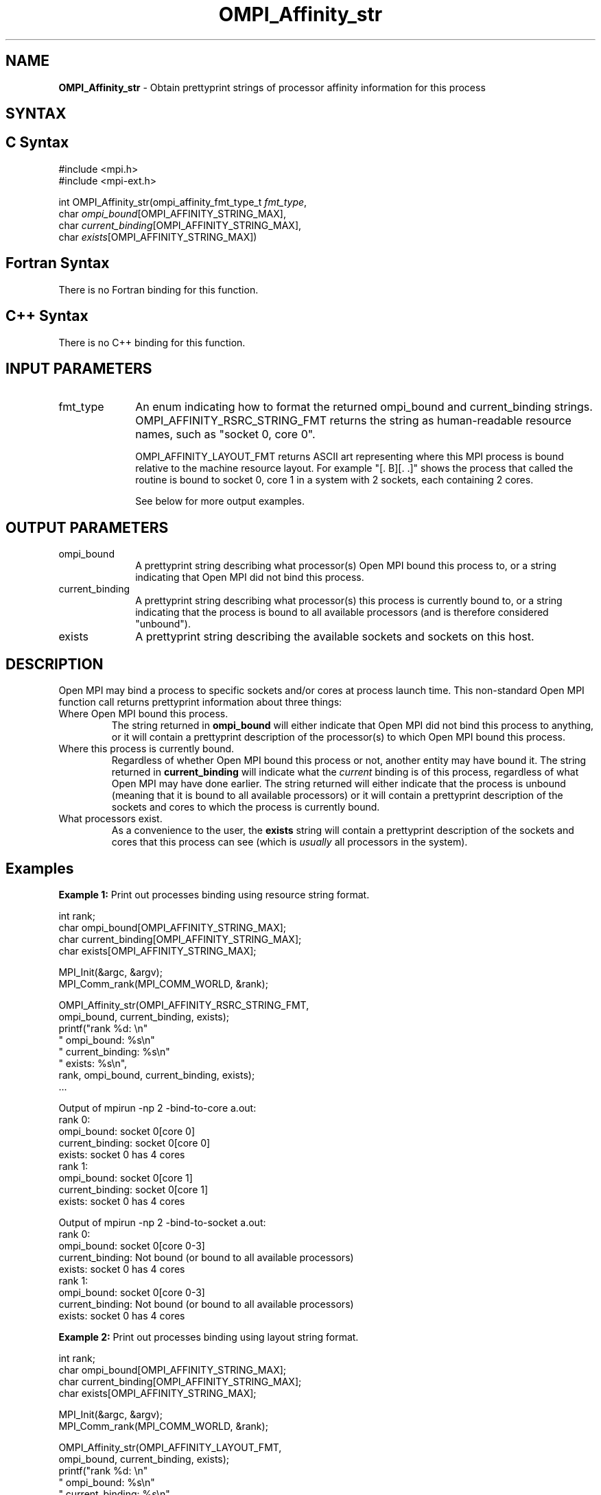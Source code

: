 .\" Copyright 2007-2010 Oracle and/or its affiliates.  All rights reserved.
.\" Copyright (c) 1996 Thinking Machines Corporation
.\" Copyright (c) 2010 Cisco Systems, Inc.  All rights reserved.
.TH OMPI_Affinity_str 3 "Nov 07, 2017" "2.0.4" "Open MPI"
.SH NAME
\fBOMPI_Affinity_str\fP \- Obtain prettyprint strings of processor affinity information for this process

.SH SYNTAX
.ft R
.SH C Syntax
.nf
#include <mpi.h>
#include <mpi-ext.h>

int OMPI_Affinity_str(ompi_affinity_fmt_type_t \fIfmt_type\fP,
                      char \fIompi_bound\fP[OMPI_AFFINITY_STRING_MAX],
                      char \fIcurrent_binding\fP[OMPI_AFFINITY_STRING_MAX],
                      char \fIexists\fP[OMPI_AFFINITY_STRING_MAX])
.fi
.SH Fortran Syntax
There is no Fortran binding for this function.
.
.SH C++ Syntax
There is no C++ binding for this function.
.
.SH INPUT PARAMETERS
.ft R
.TP 1i
fmt_type
An enum indicating how to format the returned ompi_bound and
current_binding strings.  OMPI_AFFINITY_RSRC_STRING_FMT returns the
string as human-readable resource names, such as "socket 0, core 0".

OMPI_AFFINITY_LAYOUT_FMT returns ASCII art representing where this MPI
process is bound relative to the machine resource layout.  For example
"[. B][. .]" shows the process that called the routine is bound to
socket 0, core 1 in a system with 2 sockets, each containing 2 cores.

See below for more output examples.

.
.SH OUTPUT PARAMETERS
.ft R
.TP 1i
ompi_bound
A prettyprint string describing what processor(s) Open MPI bound this
process to, or a string indicating that Open MPI did not bind this
process.
.
.TP 1i
current_binding
A prettyprint string describing what processor(s) this process is
currently bound to, or a string indicating that the process is bound
to all available processors (and is therefore considered "unbound").
.
.TP 1i
exists
A prettyprint string describing the available sockets and sockets on
this host.

.SH DESCRIPTION
.ft R
Open MPI may bind a process to specific sockets and/or cores at
process launch time.  This non-standard Open MPI function call returns
prettyprint information about three things:
.
.TP
Where Open MPI bound this process.
The string returned in
.B
ompi_bound
will either indicate that Open MPI did not bind this process to
anything, or it will contain a prettyprint description of the
processor(s) to which Open MPI bound this process.
.
.TP
Where this process is currently bound.
Regardless of whether Open MPI bound this process or not, another
entity may have bound it.  The string returned in
.B current_binding
will indicate what the
.I
current
binding is of this process, regardless of what Open MPI may have done
earlier.  The string returned will either indicate that the process is
unbound (meaning that it is bound to all available processors) or it
will contain a prettyprint description of the sockets and cores to
which the process is currently bound.
.
.TP
What processors exist.
As a convenience to the user, the
.B
exists
string will contain a prettyprint description of the sockets and cores
that this process can see (which is
.I usually
all processors in the system).

.SH Examples
.ft R
\fBExample 1:\fP  Print out processes binding using resource string format.
.sp
.nf
    int rank;
    char ompi_bound[OMPI_AFFINITY_STRING_MAX];
    char current_binding[OMPI_AFFINITY_STRING_MAX];
    char exists[OMPI_AFFINITY_STRING_MAX];

    MPI_Init(&argc, &argv);
    MPI_Comm_rank(MPI_COMM_WORLD, &rank);

    OMPI_Affinity_str(OMPI_AFFINITY_RSRC_STRING_FMT,
                      ompi_bound, current_binding, exists);
    printf("rank %d: \\n"
           "       ompi_bound: %s\\n"
           "  current_binding: %s\\n"
           "           exists: %s\\n",
           rank, ompi_bound, current_binding, exists);
    ...
.fi
.PP
Output of mpirun -np 2 -bind-to-core a.out:
.nf
rank 0:
       ompi_bound: socket 0[core 0]
  current_binding: socket 0[core 0]
           exists: socket 0 has 4 cores
rank 1:
       ompi_bound: socket 0[core 1]
  current_binding: socket 0[core 1]
           exists: socket 0 has 4 cores
.fi
.PP
Output of mpirun -np 2 -bind-to-socket a.out:
.nf
rank 0:
       ompi_bound: socket 0[core 0-3]
  current_binding: Not bound (or bound to all available processors)
           exists: socket 0 has 4 cores
rank 1:
       ompi_bound: socket 0[core 0-3]
  current_binding: Not bound (or bound to all available processors)
           exists: socket 0 has 4 cores
.fi
.sp
.br
\fBExample 2:\fP  Print out processes binding using layout string format.
.sp
.nf
    int rank;
    char ompi_bound[OMPI_AFFINITY_STRING_MAX];
    char current_binding[OMPI_AFFINITY_STRING_MAX];
    char exists[OMPI_AFFINITY_STRING_MAX];

    MPI_Init(&argc, &argv);
    MPI_Comm_rank(MPI_COMM_WORLD, &rank);

    OMPI_Affinity_str(OMPI_AFFINITY_LAYOUT_FMT,
                      ompi_bound, current_binding, exists);
    printf("rank %d: \\n"
           "       ompi_bound: %s\\n"
           "  current_binding: %s\\n"
           "           exists: %s\\n",
           rank, ompi_bound, current_binding, exists);
    ...
.fi
.PP
Output of mpirun -np 2 -bind-to-core a.out:
.nf
rank 0:
       ompi_bound: [B . . .]
  current_binding: [B . . .]
           exists: [. . . .]
rank 1:
       ompi_bound: [. B . .]
  current_binding: [. B . .]
           exists: [. . . .]
.fi
.PP
Output of mpirun -np 2 -bind-to-socket a.out:
.nf
rank 0:
       ompi_bound: [B B B B]
  current_binding: [B B B B]
           exists: [. . . .]
rank 1:
       ompi_bound: [B B B B]
  current_binding: [B B B B]
           exists: [. . . .]
.fi

.SH See Also
.ft R
.nf
mpirun(1)
.fi
